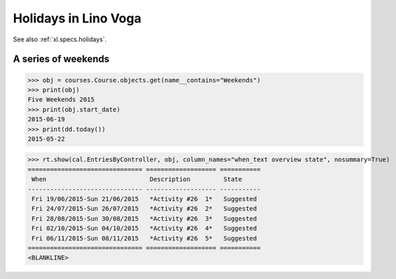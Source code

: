 .. doctest docs/specs/voga/holidays.rst
.. _voga.specs.holidays:

==============================
Holidays in Lino Voga
==============================

See also :ref:`xl.specs.holidays`.

..  Some initialization:

    >>> from lino import startup
    >>> startup('lino_book.projects.roger.settings.demo')
    >>> from lino.api.doctest import *
    >>> settings.SITE.verbose_client_info_message = True
    >>> from lino.api import rt, _
    >>> from atelier.utils import i2d
    >>> RecurrentEvent = cal.RecurrentEvent
    >>> Recurrencies = cal.Recurrencies


A series of weekends
====================


>>> obj = courses.Course.objects.get(name__contains="Weekends")
>>> print(obj)
Five Weekends 2015
>>> print(obj.start_date)
2015-06-19
>>> print(dd.today())
2015-05-22


>>> rt.show(cal.EntriesByController, obj, column_names="when_text overview state", nosummary=True)
=============================== =================== ===========
 When                            Description         State
------------------------------- ------------------- -----------
 Fri 19/06/2015-Sun 21/06/2015   *Activity #26  1*   Suggested
 Fri 24/07/2015-Sun 26/07/2015   *Activity #26  2*   Suggested
 Fri 28/08/2015-Sun 30/08/2015   *Activity #26  3*   Suggested
 Fri 02/10/2015-Sun 04/10/2015   *Activity #26  4*   Suggested
 Fri 06/11/2015-Sun 08/11/2015   *Activity #26  5*   Suggested
=============================== =================== ===========
<BLANKLINE>


